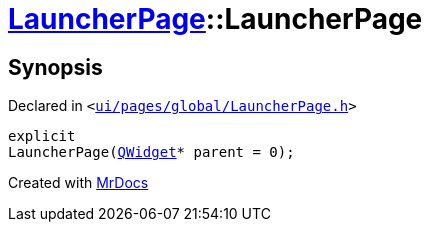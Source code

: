 [#LauncherPage-2constructor]
= xref:LauncherPage.adoc[LauncherPage]::LauncherPage
:relfileprefix: ../
:mrdocs:


== Synopsis

Declared in `&lt;https://github.com/PrismLauncher/PrismLauncher/blob/develop/launcher/ui/pages/global/LauncherPage.h#L57[ui&sol;pages&sol;global&sol;LauncherPage&period;h]&gt;`

[source,cpp,subs="verbatim,replacements,macros,-callouts"]
----
explicit
LauncherPage(xref:QWidget.adoc[QWidget]* parent = 0);
----



[.small]#Created with https://www.mrdocs.com[MrDocs]#
